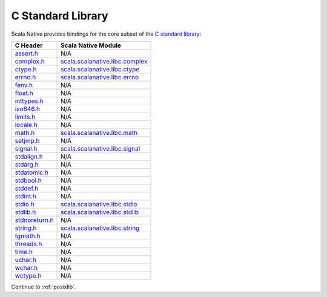 .. _libc:

C Standard Library
==================

Scala Native provides bindings for the core subset of the
`C standard library <https://en.cppreference.com/w/c/header>`_:

============== ==================================
C Header       Scala Native Module
============== ==================================
assert.h_      N/A
complex.h_     scala.scalanative.libc.complex_
ctype.h_       scala.scalanative.libc.ctype_
errno.h_       scala.scalanative.libc.errno_
fenv.h_        N/A
float.h_       N/A
inttypes.h_    N/A
iso646.h_      N/A
limits.h_      N/A
locale.h_      N/A
math.h_        scala.scalanative.libc.math_
setjmp.h_      N/A
signal.h_      scala.scalanative.libc.signal_
stdalign.h_    N/A
stdarg.h_      N/A
stdatomic.h_   N/A
stdbool.h_     N/A
stddef.h_      N/A
stdint.h_      N/A
stdio.h_       scala.scalanative.libc.stdio_
stdlib.h_      scala.scalanative.libc.stdlib_
stdnoreturn.h_ N/A
string.h_      scala.scalanative.libc.string_
tgmath.h_      N/A
threads.h_     N/A
time.h_        N/A
uchar.h_       N/A
wchar.h_       N/A
wctype.h_      N/A
============== ==================================

.. _assert.h: https://en.cppreference.com/w/c/error
.. _complex.h: https://en.cppreference.com/w/c/numeric/complex
.. _ctype.h: https://en.cppreference.com/w/c/string/byte
.. _errno.h: https://en.cppreference.com/w/c/error
.. _fenv.h: https://en.cppreference.com/w/c/numeric/fenv
.. _float.h: https://en.cppreference.com/w/c/types/limits#Limits_of_floating_point_types
.. _inttypes.h: https://en.cppreference.com/w/c/types/integer
.. _iso646.h: https://en.cppreference.com/w/c/language/operator_alternative
.. _limits.h: https://en.cppreference.com/w/c/types/limits
.. _locale.h: https://en.cppreference.com/w/c/locale
.. _math.h: https://en.cppreference.com/w/c/numeric/math
.. _setjmp.h: https://en.cppreference.com/w/c/program
.. _signal.h: https://en.cppreference.com/w/c/program
.. _stdalign.h: https://en.cppreference.com/w/c/types
.. _stdarg.h: https://en.cppreference.com/w/c/variadic
.. _stdatomic.h: https://en.cppreference.com/w/c/atomic
.. _stdbool.h: https://en.cppreference.com/w/c/types/boolean
.. _stddef.h: https://en.cppreference.com/w/c/types
.. _stdint.h: https://en.cppreference.com/w/c/types/integer
.. _stdio.h: https://en.cppreference.com/w/c/io
.. _stdlib.h: https://en.cppreference.com/w/cpp/header/cstdlib
.. _stdnoreturn.h: https://en.cppreference.com/w/c/types
.. _string.h: https://en.cppreference.com/w/c/string/byte
.. _tgmath.h: https://en.cppreference.com/w/c/numeric/tgmath
.. _threads.h: https://en.cppreference.com/w/c/thread
.. _time.h: https://en.cppreference.com/w/c/chrono
.. _uchar.h: https://en.cppreference.com/w/c/string/multibyte
.. _wchar.h: https://en.cppreference.com/w/c/string/wide
.. _wctype.h: https://en.cppreference.com/w/c/string/wide

.. _scala.scalanative.libc.complex: https://github.com/scala-native/scala-native/blob/master/clib/src/main/scala/scala/scalanative/libc/complex.scala
.. _scala.scalanative.libc.ctype: https://github.com/scala-native/scala-native/blob/master/clib/src/main/scala/scala/scalanative/libc/ctype.scala
.. _scala.scalanative.libc.errno: https://github.com/scala-native/scala-native/blob/master/clib/src/main/scala/scala/scalanative/libc/errno.scala
.. _scala.scalanative.libc.math: https://github.com/scala-native/scala-native/blob/master/clib/src/main/scala/scala/scalanative/libc/math.scala
.. _scala.scalanative.libc.stdio: https://github.com/scala-native/scala-native/blob/master/clib/src/main/scala/scala/scalanative/libc/stdio.scala
.. _scala.scalanative.libc.stdlib: https://github.com/scala-native/scala-native/blob/master/clib/src/main/scala/scala/scalanative/libc/stdlib.scala
.. _scala.scalanative.libc.string: https://github.com/scala-native/scala-native/blob/master/clib/src/main/scala/scala/scalanative/libc/string.scala
.. _scala.scalanative.libc.signal: https://github.com/scala-native/scala-native/blob/master/clib/src/main/scala/scala/scalanative/libc/signal.scala

Continue to :ref:`posixlib`.

